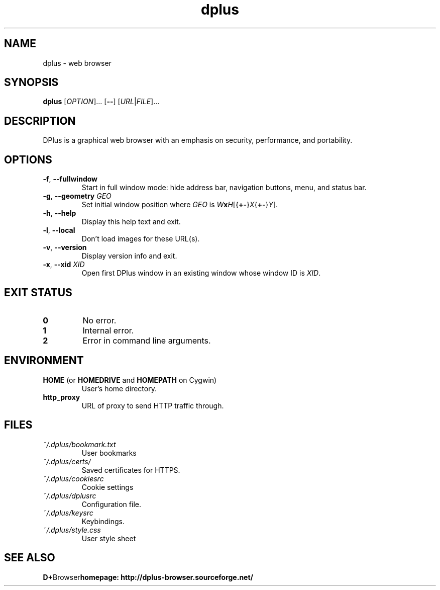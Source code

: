 .TH dplus 1 "May 11, 2012" "version 0.5" "USER COMMANDS"
.SH NAME
dplus \- web browser
.SH SYNOPSIS
.B dplus
.RI [ OPTION ]...
.RB [ \-\- ]
.RI [ URL | FILE ]...
.SH DESCRIPTION
.PP
DPlus is a graphical web browser with an emphasis on security, performance,
and portability.
.SH OPTIONS
.TP
\fB\-f\fR, \fB\-\-fullwindow\fR
Start in full window mode: hide address bar, navigation buttons, menu, and
status bar.
.TP
\fB\-g\fR, \fB\-\-geometry \fIGEO\fR
Set initial window position where \fIGEO\fR is
\fIW\fBx\fIH\fR[{\fB+\-\fR}\fIX\fR{\fB+\-\fR}\fIY\fR].
.TP
\fB\-h\fR, \fB\-\-help\fR
Display this help text and exit.
.TP
\fB\-l\fR, \fB\-\-local\fR
Don't load images for these URL(s).
.TP
\fB\-v\fR, \fB\-\-version\fR
Display version info and exit.
.TP
\fB\-x\fR, \fB\-\-xid \fIXID\fR
Open first DPlus window in an existing window whose window ID is \fIXID\fR.
.SH EXIT STATUS
.TP
.B 0
No error.
.TP
.B 1
Internal error.
.TP
.B 2
Error in command line arguments.
.SH ENVIRONMENT
.TP
.BR "HOME " "(or " "HOMEDRIVE " "and " "HOMEPATH " "on Cygwin)"
User's home directory.
.TP
.B http_proxy
URL of proxy to send HTTP traffic through.
.SH FILES
.TP
.I ~/.dplus/bookmark.txt
User bookmarks
.TP
.I ~/.dplus/certs/
Saved certificates for HTTPS.
.TP
.I ~/.dplus/cookiesrc
Cookie settings
.TP
.I ~/.dplus/dplusrc
Configuration file.
.TP
.I ~/.dplus/keysrc
Keybindings.
.TP
.I ~/.dplus/style.css
User style sheet
.SH SEE ALSO
.BR D+ Browser homepage:
.B http://dplus-browser.sourceforge.net/

